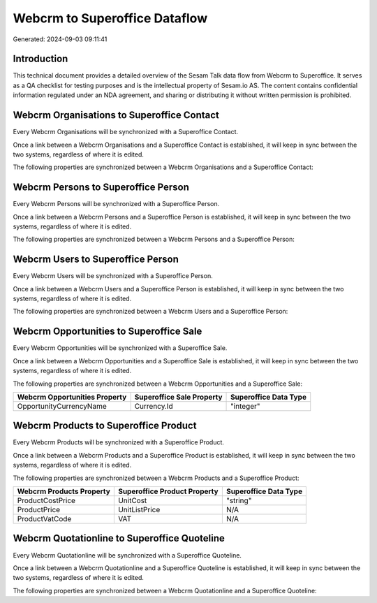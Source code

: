 ==============================
Webcrm to Superoffice Dataflow
==============================

Generated: 2024-09-03 09:11:41

Introduction
------------

This technical document provides a detailed overview of the Sesam Talk data flow from Webcrm to Superoffice. It serves as a QA checklist for testing purposes and is the intellectual property of Sesam.io AS. The content contains confidential information regulated under an NDA agreement, and sharing or distributing it without written permission is prohibited.

Webcrm Organisations to Superoffice Contact
-------------------------------------------
Every Webcrm Organisations will be synchronized with a Superoffice Contact.

Once a link between a Webcrm Organisations and a Superoffice Contact is established, it will keep in sync between the two systems, regardless of where it is edited.

The following properties are synchronized between a Webcrm Organisations and a Superoffice Contact:

.. list-table::
   :header-rows: 1

   * - Webcrm Organisations Property
     - Superoffice Contact Property
     - Superoffice Data Type


Webcrm Persons to Superoffice Person
------------------------------------
Every Webcrm Persons will be synchronized with a Superoffice Person.

Once a link between a Webcrm Persons and a Superoffice Person is established, it will keep in sync between the two systems, regardless of where it is edited.

The following properties are synchronized between a Webcrm Persons and a Superoffice Person:

.. list-table::
   :header-rows: 1

   * - Webcrm Persons Property
     - Superoffice Person Property
     - Superoffice Data Type


Webcrm Users to Superoffice Person
----------------------------------
Every Webcrm Users will be synchronized with a Superoffice Person.

Once a link between a Webcrm Users and a Superoffice Person is established, it will keep in sync between the two systems, regardless of where it is edited.

The following properties are synchronized between a Webcrm Users and a Superoffice Person:

.. list-table::
   :header-rows: 1

   * - Webcrm Users Property
     - Superoffice Person Property
     - Superoffice Data Type


Webcrm Opportunities to Superoffice Sale
----------------------------------------
Every Webcrm Opportunities will be synchronized with a Superoffice Sale.

Once a link between a Webcrm Opportunities and a Superoffice Sale is established, it will keep in sync between the two systems, regardless of where it is edited.

The following properties are synchronized between a Webcrm Opportunities and a Superoffice Sale:

.. list-table::
   :header-rows: 1

   * - Webcrm Opportunities Property
     - Superoffice Sale Property
     - Superoffice Data Type
   * - OpportunityCurrencyName
     - Currency.Id
     - "integer"


Webcrm Products to Superoffice Product
--------------------------------------
Every Webcrm Products will be synchronized with a Superoffice Product.

Once a link between a Webcrm Products and a Superoffice Product is established, it will keep in sync between the two systems, regardless of where it is edited.

The following properties are synchronized between a Webcrm Products and a Superoffice Product:

.. list-table::
   :header-rows: 1

   * - Webcrm Products Property
     - Superoffice Product Property
     - Superoffice Data Type
   * - ProductCostPrice
     - UnitCost
     - "string"
   * - ProductPrice
     - UnitListPrice
     - N/A
   * - ProductVatCode
     - VAT
     - N/A


Webcrm Quotationline to Superoffice Quoteline
---------------------------------------------
Every Webcrm Quotationline will be synchronized with a Superoffice Quoteline.

Once a link between a Webcrm Quotationline and a Superoffice Quoteline is established, it will keep in sync between the two systems, regardless of where it is edited.

The following properties are synchronized between a Webcrm Quotationline and a Superoffice Quoteline:

.. list-table::
   :header-rows: 1

   * - Webcrm Quotationline Property
     - Superoffice Quoteline Property
     - Superoffice Data Type

